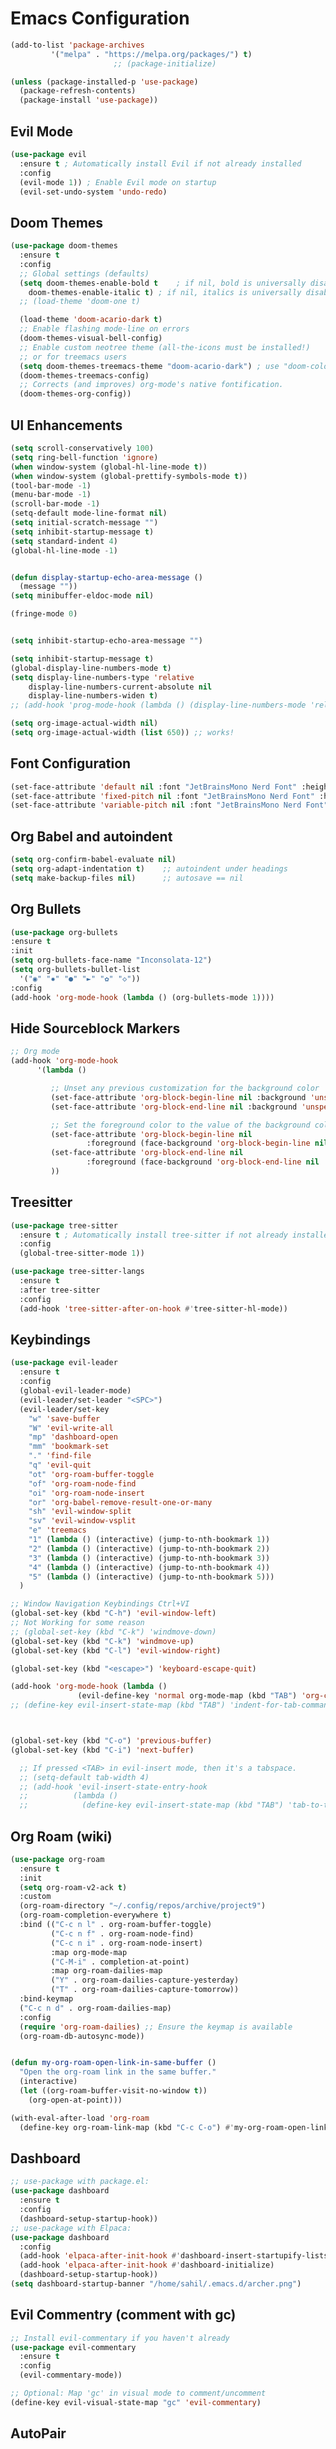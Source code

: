 * Emacs Configuration

#+begin_src emacs-lisp
  (add-to-list 'package-archives
		   '("melpa" . "https://melpa.org/packages/") t)
						 ;; (package-initialize)

  (unless (package-installed-p 'use-package)
	(package-refresh-contents)
	(package-install 'use-package))
#+end_src

** Evil Mode

#+begin_src emacs-lisp
  (use-package evil
    :ensure t ; Automatically install Evil if not already installed
    :config
    (evil-mode 1)) ; Enable Evil mode on startup
    (evil-set-undo-system 'undo-redo)
#+end_src

** Doom Themes

#+begin_src emacs-lisp
  (use-package doom-themes
	:ensure t
	:config
	;; Global settings (defaults)
	(setq doom-themes-enable-bold t    ; if nil, bold is universally disabled
	  doom-themes-enable-italic t) ; if nil, italics is universally disabled
	;; (load-theme 'doom-one t)

	(load-theme 'doom-acario-dark t)
	;; Enable flashing mode-line on errors
	(doom-themes-visual-bell-config)
	;; Enable custom neotree theme (all-the-icons must be installed!)
	;; or for treemacs users
    (setq doom-themes-treemacs-theme "doom-acario-dark") ; use "doom-colors" for less minimal icon theme
	(doom-themes-treemacs-config)
	;; Corrects (and improves) org-mode's native fontification.
	(doom-themes-org-config))  
#+end_src

** UI Enhancements

#+begin_src emacs-lisp
  (setq scroll-conservatively 100)
  (setq ring-bell-function 'ignore)
  (when window-system (global-hl-line-mode t))
  (when window-system (global-prettify-symbols-mode t))
  (tool-bar-mode -1)
  (menu-bar-mode -1)
  (scroll-bar-mode -1)
  (setq-default mode-line-format nil)
  (setq initial-scratch-message "")
  (setq inhibit-startup-message t)
  (setq standard-indent 4)
  (global-hl-line-mode -1)


  (defun display-startup-echo-area-message ()
    (message ""))
  (setq minibuffer-eldoc-mode nil)

  (fringe-mode 0)


  (setq inhibit-startup-echo-area-message "")

  (setq inhibit-startup-message t)
  (global-display-line-numbers-mode t)
  (setq display-line-numbers-type 'relative
      display-line-numbers-current-absolute nil
      display-line-numbers-widen t)
  ;; (add-hook 'prog-mode-hook (lambda () (display-line-numbers-mode 'relative)))

  (setq org-image-actual-width nil)
  (setq org-image-actual-width (list 650)) ;; works!
#+end_src

** Font Configuration

#+begin_src emacs-lisp
  (set-face-attribute 'default nil :font "JetBrainsMono Nerd Font" :height 115)
  (set-face-attribute 'fixed-pitch nil :font "JetBrainsMono Nerd Font" :height 110)
  (set-face-attribute 'variable-pitch nil :font "JetBrainsMono Nerd Font" :height 100 :weight 'regular)
#+end_src

** Org Babel and autoindent

#+begin_src emacs-lisp
  (setq org-confirm-babel-evaluate nil)
  (setq org-adapt-indentation t)	;; autoindent under headings
  (setq make-backup-files nil)		;; autosave == nil
#+end_src

** Org Bullets

#+begin_src emacs-lisp
  (use-package org-bullets
  :ensure t
  :init
  (setq org-bullets-face-name "Inconsolata-12")
  (setq org-bullets-bullet-list
	'("◉" "✸" "●" "►" "✿" "◇"))
  :config
  (add-hook 'org-mode-hook (lambda () (org-bullets-mode 1))))

#+end_src

#+RESULTS:
: t

** Hide Sourceblock Markers

#+begin_src emacs-lisp
  ;; Org mode
  (add-hook 'org-mode-hook
	    '(lambda ()

	       ;; Unset any previous customization for the background color
	       (set-face-attribute 'org-block-begin-line nil :background 'unspecified)
	       (set-face-attribute 'org-block-end-line nil :background 'unspecified)

	       ;; Set the foreground color to the value of the background color
	       (set-face-attribute 'org-block-begin-line nil
				   :foreground (face-background 'org-block-begin-line nil 'default))
	       (set-face-attribute 'org-block-end-line nil
				   :foreground (face-background 'org-block-end-line nil 'default))
	       ))
#+end_src

** Treesitter

#+begin_src emacs-lisp
  (use-package tree-sitter
    :ensure t ; Automatically install tree-sitter if not already installed
    :config
    (global-tree-sitter-mode 1))

  (use-package tree-sitter-langs
    :ensure t
    :after tree-sitter
    :config
    (add-hook 'tree-sitter-after-on-hook #'tree-sitter-hl-mode))
#+end_src

** Keybindings

#+begin_src emacs-lisp
  (use-package evil-leader
	:ensure t
	:config
	(global-evil-leader-mode)
	(evil-leader/set-leader "<SPC>")
	(evil-leader/set-key
	  "w" 'save-buffer
	  "W" 'evil-write-all
	  "mp" 'dashboard-open
	  "mm" 'bookmark-set
	  "." 'find-file
	  "q" 'evil-quit
	  "ot" 'org-roam-buffer-toggle
	  "of" 'org-roam-node-find
	  "oi" 'org-roam-node-insert
	  "or" 'org-babel-remove-result-one-or-many
	  "sh" 'evil-window-split
	  "sv" 'evil-window-vsplit
	  "e" 'treemacs
	  "1" (lambda () (interactive) (jump-to-nth-bookmark 1))
	  "2" (lambda () (interactive) (jump-to-nth-bookmark 2))
	  "3" (lambda () (interactive) (jump-to-nth-bookmark 3))
	  "4" (lambda () (interactive) (jump-to-nth-bookmark 4))
	  "5" (lambda () (interactive) (jump-to-nth-bookmark 5)))
	)

  ;; Window Navigation Keybindings Ctrl+VI
  (global-set-key (kbd "C-h") 'evil-window-left)
  ;; Not Working for some reason
  ;; (global-set-key (kbd "C-k") 'windmove-down)
  (global-set-key (kbd "C-k") 'windmove-up)
  (global-set-key (kbd "C-l") 'evil-window-right)

  (global-set-key (kbd "<escape>") 'keyboard-escape-quit)

  (add-hook 'org-mode-hook (lambda ()
			     (evil-define-key 'normal org-mode-map (kbd "TAB") 'org-cycle)))
  ;; (define-key evil-insert-state-map (kbd "TAB") 'indent-for-tab-command)



  (global-set-key (kbd "C-o") 'previous-buffer)
  (global-set-key (kbd "C-i") 'next-buffer)

	;; If pressed <TAB> in evil-insert mode, then it's a tabspace.
	;; (setq-default tab-width 4)
	;; (add-hook 'evil-insert-state-entry-hook
	;; 			(lambda ()
	;; 			  (define-key evil-insert-state-map (kbd "TAB") 'tab-to-tab-stop)))
#+end_src

#+RESULTS:
: next-buffer

** Org Roam (wiki)

#+begin_src emacs-lisp
  (use-package org-roam
	:ensure t
	:init
	(setq org-roam-v2-ack t)
	:custom
	(org-roam-directory "~/.config/repos/archive/project9")
	(org-roam-completion-everywhere t)
	:bind (("C-c n l" . org-roam-buffer-toggle)
		   ("C-c n f" . org-roam-node-find)
		   ("C-c n i" . org-roam-node-insert)
		   :map org-mode-map
		   ("C-M-i" . completion-at-point)
		   :map org-roam-dailies-map
		   ("Y" . org-roam-dailies-capture-yesterday)
		   ("T" . org-roam-dailies-capture-tomorrow))
	:bind-keymap
	("C-c n d" . org-roam-dailies-map)
	:config
	(require 'org-roam-dailies) ;; Ensure the keymap is available
	(org-roam-db-autosync-mode))


  (defun my-org-roam-open-link-in-same-buffer ()
	"Open the org-roam link in the same buffer."
	(interactive)
	(let ((org-roam-buffer-visit-no-window t))
	  (org-open-at-point)))

  (with-eval-after-load 'org-roam
	(define-key org-roam-link-map (kbd "C-c C-o") #'my-org-roam-open-link-in-same-buffer))
#+end_src

** Dashboard

#+begin_src emacs-lisp
     ;; use-package with package.el:
     (use-package dashboard
       :ensure t
       :config
       (dashboard-setup-startup-hook))
     ;; use-package with Elpaca:
     (use-package dashboard
       :config
       (add-hook 'elpaca-after-init-hook #'dashboard-insert-startupify-lists)
       (add-hook 'elpaca-after-init-hook #'dashboard-initialize)
       (dashboard-setup-startup-hook))
     (setq dashboard-startup-banner "/home/sahil/.emacs.d/archer.png")

#+end_src

** Evil Commentry (comment with gc)

#+begin_src emacs-lisp
  ;; Install evil-commentary if you haven't already
  (use-package evil-commentary
	:ensure t
	:config
	(evil-commentary-mode))

  ;; Optional: Map 'gc' in visual mode to comment/uncomment
  (define-key evil-visual-state-map "gc" 'evil-commentary)

#+end_src

** AutoPair

#+begin_src emacs-lisp
  (electric-pair-mode 1)
#+end_src

** Dired FileManager

#+begin_src emacs-lisp
  (use-package all-the-icons-dired
    :ensure t
    :config
    (add-hook 'dired-mode-hook 'all-the-icons-dired-mode))
#+end_src

** Bookmarking
#+begin_src emacs-lisp
  (require 'bookmark)
  (defun jump-to-nth-bookmark (n)
    "Jump to the nth bookmark in the bookmarks list."
    (bookmark-maybe-load-default-file)
    (let ((bookmark-names (bookmark-all-names)))
      (when (and bookmark-names
		 (<= n (length bookmark-names)))
	(bookmark-jump (nth (1- n) bookmark-names)))))

    ;; (evil-define-key 'normal global-map
    ;; (kbd "SPC t") (lambda () (interactive) (jump-to-nth-bookmark 1)) ; Bind "Space t" to jump to the first bookmark
    ;; (kbd "SPC m") (lambda () (interactive) (jump-to-nth-bookmark 2)) ; Bind "Space m" to jump to the second bookmark

    ;; (kbd "t") (lambda () (interactive) (jump-to-nth-bookmark 1)) ; Bind "Space t" to jump to the first bookmark
    ;; (kbd "m") (lambda () (interactive) (jump-to-nth-bookmark 2)) ; Bind "Space m" to jump to the second bookmark
    ;; )
    #+end_src

** TODO Indentation Lines

#+begin_src emacs-lisp
#+end_src

#+RESULTS:
: t

** TODO Treemacs

#+begin_src emacs-lisp

#+end_src

** TODO Tabs

#+begin_src emacs-lisp

#+end_src

** TODO Tab Related Shortcuts

#+begin_src emacs-lisp

#+end_src

** TODO Org Agenda

#+begin_src emacs-lisp
  (setq org-agenda-files
	  '("/home/sahil/.config/repos/archive/project9/"))
  ;; org-agenda
  ;; org-schedule
  ;; org-deadline
#+end_src

** TODO Transparency Settings

#+begin_src emacs-lisp
  ;; if any though. I am ok with plain emacs with doom themes.
#+end_src

** TODO C/C++ Lsp

#+begin_src emacs-lisp

#+end_src

** TODO RainBow Mode

** TODO Cursor Flashing (beacon)

#+begin_src emacs-lisp
  ;; (use-package beacon
  ;;   :ensure t
  ;;   :config
  ;;   (beacon-mode 1)
  ;;   (setq beacon-blink-when-window-scrolls t)  ; Blink when scrolling
  ;;   (setq beacon-blink-when-point-moves t)     ; Blink when point moves to a different line
  ;;   (setq beacon-blink-when-buffer-changes t)  ; Blink when switching buffers
  ;;   (setq beacon-blink-when-file-changes t)    ; Blink when a file changes
  ;;   (setq beacon-blink-duration 0.1)

  ;;   (setq beacon-size 10)
  ;;   (setq beacon-blink-delay 0.3)
  ;;   )
  ;; ;; (setq beacon-blink-when-buffer-changes t)
  ;; ;; (setq beacon-blink-when-window-scrolls nil)
  ;; ;; (setq beacon-blink-when-window-changes t)
  ;; ;; (setq beacon-blink-when-focused nil)
  ;; ;; (setq beacon-blink-when-point-moves-vertically t)
#+end_src

#+RESULTS:
: t

** TODO Excalidraw

   #+begin_src emacs-lisp

   #+end_src

** TODO DOOM Modline
   #+begin_src emacs-lisp
  ;; left for future
#+end_src

#+RESULTS:
: t

* From Previous Config (to get working smoothly)
** CC LSP
*** Evil Commentry (comment with gc)
#+begin_src emacs-lisp
;; Install evil-commentary if you haven't already
(use-package evil-commentary
  :ensure t
  :config
  (evil-commentary-mode))

;; Optional: Map 'gc' in visual mode to comment/uncomment
(define-key evil-visual-state-map "gc" 'evil-commentary)

#+end_src

*** Snippet Engine (yasnippet)
#+begin_src emacs-lisp

    ;;(require 'package)
    ;;(add-to-list 'package-archives '("melpa" . "http://melpa.org/packages/") t)
    ;;(package-initialize)

    (setq package-selected-packages '(lsp-mode yasnippet lsp-treemacs helm-lsp
	projectile hydra flycheck company avy which-key helm-xref dap-mode))

    (when (cl-find-if-not #'package-installed-p package-selected-packages)
      (package-refresh-contents)
      (mapc #'package-install package-selected-packages))

    ;; sample `helm' configuration use https://github.com/emacs-helm/helm/ for details
    (helm-mode)
    (require 'helm-xref)
    (define-key global-map [remap find-file] #'helm-find-files)
    (define-key global-map [remap execute-extended-command] #'helm-M-x)
    (define-key global-map [remap switch-to-buffer] #'helm-mini)

    (which-key-mode)
    (add-hook 'c-mode-hook 'lsp)
    (add-hook 'c++-mode-hook 'lsp)

    (setq gc-cons-threshold (* 100 1024 1024)
	  read-process-output-max (* 1024 1024)
	  treemacs-space-between-root-nodes nil
	  company-idle-delay 0.0
	  company-minimum-prefix-length 1
	  lsp-idle-delay 0.1)  ;; clangd is fast

    (with-eval-after-load 'lsp-mode
      (add-hook 'lsp-mode-hook #'lsp-enable-which-key-integration)
      (require 'dap-cpptools)
      (yas-global-mode))

  (require 'yasnippet)
  (yas-global-mode 1)

#+end_src

#+RESULTS:
: t

;;* Emacs Configuration
;;** UI Enhancements
;;
;;#+begin_src emacs-lisp
;;  (menu-bar-mode -1)
;;  (toggle-scroll-bar -1)
;;  (tool-bar-mode -1)
;;  (blink-cursor-mode -1)
;;
;;  (global-hl-line-mode +1)
;;  (line-number-mode +1)
;;  (global-display-line-numbers-mode +1)
;;  (column-number-mode t)
;;  (size-indication-mode t)
;;
;;  (setq inhibit-startup-screen t)
;;
;;  (setq frame-title-format
;;	'((:eval (if (buffer-file-name)
;;		     (abbreviate-file-name (buffer-file-name))
;;		   "%b"))))
;;
;;  (setq scroll-margin 0
;;	scroll-conservatively 100000
;;	scroll-preserve-screen-position 1)
;;  (set-frame-font "JetBrainsMono Nerd Font" nil t)
;;#+end_src
;;
;;#+RESULTS:
;;
;;** Other Enhancements
;;#+begin_src emacs-lisp
;;;; don't ask to follow symbolic links
;;  (setq vc-follow-symlinks t)
;;#+end_src
;;
;;
;;** Evil Mode
;;
;;#+begin_src emacs-lisp
;;  (use-package evil
;;    :ensure t
;;    :init
;;    (evil-mode 1))
;;#+end_src
;;
;;#+RESULTS:
;;
;;** Catppuccin Theme
;;
;;#+begin_src emacs-lisp
;;    (add-to-list 'custom-theme-load-path "~/.config/emacs/theme/catppuccin/")
;;    (load-theme 'catppuccin t)
;;    (setq catppuccin-flavor 'mocha) ;; or 'latte, 'macchiato, or 'mocha
;;#+end_src
;;
;;#+RESULTS:
;;: macchiato
;;
;;** Fonts
;;
;;#+begin_src emacs-lisp
;;
;;#+end_src
;;
;;** Org Bullets
;;
;;#+begin_src emacs-lisp
;;  (use-package org-bullets
;;    :ensure t
;;    :init
;;    (add-hook 'org-mode-hook (lambda () (org-bullets-mode 1))))
;;  (setq org-bullets-bullet-list '("◉" "✸" "⁖"  "✿"))
;;#+end_src
;;
;;
;;
;;** Transparency Settings
;;
;;#+begin_src emacs-lisp
;;  ;; Make frame transparency overridable
;;  (defvar efs/frame-transparency '(90 . 90))
;;
;;  ;; NOTE: init.el is now generated from Emacs.org.  Please edit that file
;;  ;;       in Emacs and init.el will be generated automatically!
;;
;;  ;; You will most likely need to adjust this font size for your system!
;;  (defvar efs/default-font-size 180)
;;  (defvar efs/default-variable-font-size 180)
;;
;;  ;; Set frame transparency
;;  (set-frame-parameter (selected-frame) 'alpha efs/frame-transparency)
;;  (add-to-list 'default-frame-alist `(alpha . ,efs/frame-transparency))
;;  (set-frame-parameter (selected-frame) 'fullscreen 'maximized)
;;  (add-to-list 'default-frame-alist '(fullscreen . maximized))
;;#+end_src
;;
;;#+RESULTS:
;;
;;** ModLine
;;
;;#+begin_src emacs-lisp
;;
;;#+end_src
;;
;;** KeyBindings (Evil Leader)
;;
;;#+begin_src emacs-lisp
;;;;  (use-package evil-leader
;;;;  :ensure t
;;;;  :config
;;;;  (setq evil-leader/set-leader "<SPC>")
;;;;  (evil-leader/set-key "e" 'find-file)
;;;;  :init
;;;;    (global-evil-leader-mode)
;;;;  )
;;#+end_src
;;
;;
;;** AutoPair
;;
;;#+begin_src emacs-lisp
;;(setq electric-pair-mode 1)
;;#+end_src
;;
;;
;;
;;#+begin_src emacs-lisp
;;
;;#+end_src
;;
;;
;;#+begin_src emacs-lisp
;;
;;#+end_src
;;
;;
;;#+begin_src emacs-lisp
;;
;;#+end_src
;;
;;
;;#+begin_src emacs-lisp
;;
;;#+end_src
;;
;;
;;#+begin_src emacs-lisp
;;
;;#+end_src
;;
;;
;;#+begin_src emacs-lisp
;;
;;#+end_src
;;
;;
;;#+begin_src emacs-lisp
;;
;;#+end_src
;;
;;
;;#+begin_src emacs-lisp
;;
;;#+end_src
;;
;;
;;#+begin_src emacs-lisp
;;
;;#+end_src
;;
;;
;;#+begin_src emacs-lisp
;;
;;#+end_src
;;
;;
;;#+begin_src emacs-lisp
;;
;;#+end_src
;;
;;
;;#+begin_src emacs-lisp
;;
;;#+end_src
;;
;;
;;#+begin_src emacs-lisp
;;
;;#+end_src
;;
;;
;;#+begin_src emacs-lisp
;;
;;#+end_src
;;
;;
;;#+begin_src emacs-lisp
;;
;;#+end_src
;;
;;
;;#+begin_src emacs-lisp
;;
;;#+end_src
;;
;;
;;#+begin_src emacs-lisp
;;
;;#+end_src
;;
;;
;;#+begin_src emacs-lisp
;;
;;#+end_src
;;
;;
;;#+begin_src emacs-lisp
;;
;;#+end_src
;;
;;
;;#+begin_src emacs-lisp
;;
;;#+end_src
;;
;;
;;#+begin_src emacs-lisp
;;
;;#+end_src
;;
;;
;;#+begin_src emacs-lisp
;;
;;#+end_src
;;
;;
;;#+begin_src emacs-lisp
;;
;;#+end_src
;;
;;
;;#+begin_src emacs-lisp
;;
;;#+end_src
;;
;;
;;#+begin_src emacs-lisp
;;
;;#+end_src
;;
;;
;;#+begin_src emacs-lisp
;;
;;#+end_src
;;
;;
;;#+begin_src emacs-lisp
;;
;;#+end_src
;;
;;
;;#+begin_src emacs-lisp
;;
;;#+end_src
;;
;;
;;#+begin_src emacs-lisp
;;
;;#+end_src
;;
;;
;;#+begin_src emacs-lisp
;;
;;#+end_src
;;
;;
;;#+begin_src emacs-lisp
;;
;;#+end_src
;;
;;
;;#+begin_src emacs-lisp
;;
;;#+end_src
;;
;;
;;#+begin_src emacs-lisp
;;
;;#+end_src
;;
;;
;;#+begin_src emacs-lisp
;;
;;#+end_src
;;
;;
;;#+begin_src emacs-lisp
;;
;;#+end_src
;;
;;
;;#+begin_src emacs-lisp
;;
;;#+end_src
;;
;;
;;#+begin_src emacs-lisp
;;
;;#+end_src
;;
;;
;;#+begin_src emacs-lisp
;;
;;#+end_src
;;
;;
;;#+begin_src emacs-lisp
;;
;;#+end_src
;;
;;
;;#+begin_src emacs-lisp
;;
;;#+end_src
;;
;;
;;#+begin_src emacs-lisp
;;
;;#+end_src
;;
;;
;;#+begin_src emacs-lisp
;;
;;#+end_src
;;
;;
;;#+begin_src emacs-lisp
;;
;;#+end_src
;;
;;
;;#+begin_src emacs-lisp
;;
;;#+end_src
;;
;;
;;#+begin_src emacs-lisp
;;
;;#+end_src
;;
;;
;;#+begin_src emacs-lisp
;;
;;#+end_src
;;
;;
;;#+begin_src emacs-lisp
;;
;;#+end_src
;;
;;
;;#+begin_src emacs-lisp
;;
;;#+end_src
;;
;;
;;#+begin_src emacs-lisp
;;
;;#+end_src
;;
;;
;;#+begin_src emacs-lisp
;;
;;#+end_src
;;
;;
;;#+begin_src emacs-lisp
;;
;;#+end_src
;;
;;
;;#+begin_src emacs-lisp
;;
;;#+end_src
;;
;;
;;#+begin_src emacs-lisp
;;
;;#+end_src
;;
;;
;;#+begin_src emacs-lisp
;;
;;#+end_src
;;
;;
;;#+begin_src emacs-lisp
;;
;;#+end_src
;;
;;
;;#+begin_src emacs-lisp
;;
;;#+end_src
;;
;;
;;#+begin_src emacs-lisp
;;
;;#+end_src
;;
;;
;;#+begin_src emacs-lisp
;;
;;#+end_src
;;
;;
;;#+begin_src emacs-lisp
;;
;;#+end_src
;;
;;
;;#+begin_src emacs-lisp
;;
;;#+end_src
;;
;;
;;#+begin_src emacs-lisp
;;
;;#+end_src
;;
;;
;;#+begin_src emacs-lisp
;;
;;#+end_src
;;
;;
;;#+begin_src emacs-lisp
;;
;;#+end_src
;;
;;
;;#+begin_src emacs-lisp
;;
;;#+end_src
;;
;;
;;#+begin_src emacs-lisp
;;
;;#+end_src
;;
;;
;;#+begin_src emacs-lisp
;;
;;#+end_src
;;
;;
;;#+begin_src emacs-lisp
;;
;;#+end_src
;;
;;
;;#+begin_src emacs-lisp
;;
;;#+end_src
;;
;;
;;#+begin_src emacs-lisp
;;
;;#+end_src
;;
;;
;;#+begin_src emacs-lisp
;;
;;#+end_src
;;
;;
;;#+begin_src emacs-lisp
;;
;;#+end_src
;;
;;
;;#+begin_src emacs-lisp
;;
;;#+end_src
;;
;;
;;#+begin_src emacs-lisp
;;
;;#+end_src
;;
;;
;;#+begin_src emacs-lisp
;;
;;#+end_src
;;
;;
;;#+begin_src emacs-lisp
;;
;;#+end_src
;;
;;
;;#+begin_src emacs-lisp
;;
;;#+end_src
;;
;;
;;#+begin_src emacs-lisp
;;
;;#+end_src
;;
;;
;;#+begin_src emacs-lisp
;;
;;#+end_src
;;
;;
;;#+begin_src emacs-lisp
;;
;;#+end_src
;;
;;
;;#+begin_src emacs-lisp
;;
;;#+end_src
;;
;;
;;#+begin_src emacs-lisp
;;
;;#+end_src
;;
;;
;;#+begin_src emacs-lisp
;;
;;#+end_src
;;
;;
;;#+begin_src emacs-lisp
;;
;;#+end_src
;;
;;
;;#+begin_src emacs-lisp
;;
;;#+end_src
;;
;;
;;#+begin_src emacs-lisp
;;
;;#+end_src
;;
;;
;;#+begin_src emacs-lisp
;;
;;#+end_src
;;
;;
;;#+begin_src emacs-lisp
;;
;;#+end_src
;;
;;
;;#+begin_src emacs-lisp
;;
;;#+end_src
;;
;;
;;#+begin_src emacs-lisp
;;
;;#+end_src
;;
;;
;;#+begin_src emacs-lisp
;;
;;#+end_src
;;
;;
;;#+begin_src emacs-lisp
;;
;;#+end_src
;;
;;
;;#+begin_src emacs-lisp
;;
;;#+end_src
;;
;;
;;#+begin_src emacs-lisp
;;
;;#+end_src
;;
;;
;;#+begin_src emacs-lisp
;;
;;#+end_src
;;
;;
;;#+begin_src emacs-lisp
;;
;;#+end_src
;;
;;
;;#+begin_src emacs-lisp
;;
;;#+end_src
;;
;;
;;#+begin_src emacs-lisp
;;
;;#+end_src
;;
;;
;;#+begin_src emacs-lisp
;;
;;#+end_src
;;
;;
;;#+begin_src emacs-lisp
;;
;;#+end_src
;;
;;
;;#+begin_src emacs-lisp
;;
;;#+end_src
;;
;;
;;#+begin_src emacs-lisp
;;
;;#+end_src
;;
;;
;;#+begin_src emacs-lisp
;;
;;#+end_src
;;
;;
;;#+begin_src emacs-lisp
;;
;;#+end_src
;;
;;
;;#+begin_src emacs-lisp
;;
;;#+end_src
;;
;;
;;#+begin_src emacs-lisp
;;
;;#+end_src
;;
;;
;;#+begin_src emacs-lisp
;;
;;#+end_src
;;
;;
;;#+begin_src emacs-lisp
;;
;;#+end_src
;;
;;
;;#+begin_src emacs-lisp
;;
;;#+end_src
;;
;;
;;#+begin_src emacs-lisp
;;
;;#+end_src
;;
;;
;;#+begin_src emacs-lisp
;;
;;#+end_src
;;
;;
;;#+begin_src emacs-lisp
;;
;;#+end_src
;;
;;
;;#+begin_src emacs-lisp
;;
;;#+end_src
;;
;;
;;
;;
;;
